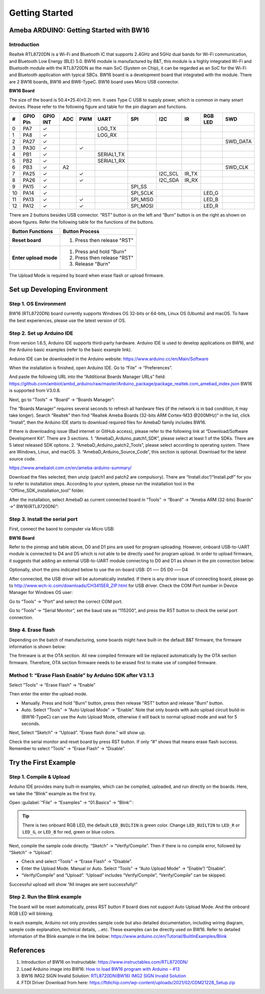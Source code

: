 ###############
Getting Started
###############

*******************************************
Ameba ARDUINO: Getting Started with BW16
*******************************************

Introduction 
=============

Realtek RTL8720DN is a Wi-Fi and Bluetooth IC that supports 2.4GHz and 5GHz dual bands for Wi-Fi communication, 
and Bluetooth Low Energy (BLE) 5.0. BW16 module is manufactured by B&T, this module is a highly integrated Wi-Fi and Bluetooth module with the RTL8720DN as the main SoC (System on Chip), 
it can be regarded as an SoC for the Wi-Fi and Bluetooth application with typical SBCs. BW16 board is a development board that integrated with the module. 
There are 2 BW16 boards, BW16 and BW6-TypeC. BW16 board uses Micro USB connector.

**BW16 Board**

.. image:: /media/ambd_arduino/BW16_getting_started/image1.png
   :align: center
   :width: 737
   :height: 601
   :scale: 80 %


The size of the board is 50.4*25.4(±0.2) mm. It uses Type C USB to supply power, which is common in many smart devices.
Please refer to the following figure and table for the pin diagram and functions.


.. image:: /media/ambd_arduino/BW16_getting_started/image2.png
   :align: center
   :width: 2502
   :height: 1210
   :scale: 49 %



==== ========= ========== ===== ====== ============== ============== ============ ======= ============ =============
#    GPIO Pin  GPIO INT   ADC   PWM    UART           SPI            I2C          IR      RGB LED      SWD
==== ========= ========== ===== ====== ============== ============== ============ ======= ============ =============
0    PA7       ✓                       LOG_TX        
1    PA8       ✓                       LOG_RX
2    PA27      ✓                                                                                       SWD_DATA
3    PA30      ✓                ✓                                                 
4    PB1       ✓                       SERIAL1_TX
5    PB2       ✓                       SERIAL1_RX
6    PB3       ✓          A2                                                                           SWD_CLK
7    PA25      ✓                ✓                                    I2C_SCL      IR_TX 
8    PA26      ✓                ✓                                    I2C_SDA      IR_RX
9    PA15      ✓                                      SPI_SS 
10   PA14      ✓                                      SPI_SCLK                            LED_G
11   PA13      ✓                ✓                     SPI_MISO                            LED_B
12   PA12      ✓                ✓                     SPI_MOSI                            LED_R
==== ========= ========== ===== ====== ============== ============== ============ ======= ============ =============

There are 2 buttons besides USB connector. “RST” button is on the left and “Burn” button is on the right as shown on above figures. 
Refer the following table for the functions of the buttons. 

+---------------------------+------------------------------------------+
| **Button Functions**      | **Button Process**                       |
+===========================+==========================================+
| **Reset board**           | 1. Press then release "RST"              |
+---------------------------+------------------------------------------+
| **Enter upload mode**     | 1. Press and hold "Burn"                 |
|                           |                                          |
|                           | 2. Press then release "RST"              |
|                           |                                          |
|                           | 3. Release "Burn"                        |
+---------------------------+------------------------------------------+

The Upload Mode is required by board when erase flash or upload firmware. 

**********************************
Set up Developing Environment
**********************************

Step 1. OS Environment
========================

BW16 (RTL8720DN) board currently supports Windows OS 32-bits or 64-bits, Linux OS (Ubuntu) and macOS. 
To have the best experiences, please use the latest version of OS.

Step 2. Set up Arduino IDE
===========================

From version 1.6.5, Arduino IDE supports third-party hardware. Arduino IDE is used to develop applications on BW16, and the Arduino basic examples (refer to the basic example link).

Arduino IDE can be downloaded in the Arduino website: https://www.arduino.cc/en/Main/Software

When the installation is finished, open Arduino IDE. Go to “File” -> “Preferences”.

And paste the following URL into the “Additional Boards Manager URLs” field: https://github.com/ambiot/ambd_arduino/raw/master/Arduino_package/package_realtek.com_amebad_index.json
BW16 is supported from V3.0.8.

Next, go to “Tools” -> “Board” -> “Boards Manager”:

.. image:: /media/ambd_arduino/BW16_getting_started/image3.png
   :align: center
   :width: 712
   :height: 886
   :scale: 70 %


The “Boards Manager” requires several seconds to refresh all hardware files (if the network is in bad condition, it may take longer). Search “Realtek” 
then find “Realtek Ameba Boards (32-bits ARM Cortex-M33 @200MHz)” in the list, click “Install”, then the Arduino IDE starts to download required files for AmebaD family includes BW16.

.. image:: /media/ambd_arduino/BW16_getting_started/image4.png
   :align: center
   :width: 602
   :height: 337

If there is downloading issue (Bad internet or GitHub access), please refer to the following link at “Download/Software Development Kit”. There are 3 sections.
1. “AmebaD_Arduino_patch1_SDK”, please select at least 1 of the SDKs. There are 5 latest released SDK options.
2. “AmebaD_Arduino_patch2_Tools”, please select according to operating system. There are Windows, Linux, and macOS.
3. “AmebaD_Arduino_Source_Code”, this section is optional. Download for the latest source code.

https://www.amebaiot.com.cn/en/ameba-arduino-summary/  

Download the files selected, then unzip (patch1 and patch2 are compulsory). 
There are “Install.doc”/“Install.pdf” for you to refer to installation steps. According to your system, please run the installation tool in the “Offline_SDK_installation_tool” folder.

After the installation, select AmebaD as current connected board in “Tools” -> “Board” -> “Ameba ARM (32-bits) Boards” ->” BW16(RTL8720DN)”:

.. image:: /media/ambd_arduino/BW16_getting_started/image5.png
   :align: center
   :width: 863
   :height: 888
   :scale: 67 %

Step 3. Install the serial port
================================

First, connect the baord to computer via Micro USB:

**BW16 Board**

.. image:: /media/ambd_arduino/BW16_getting_started/image6.png
   :align: center
   :width: 527
   :height: 1027
   :scale: 58 %

Refer to the pinmap and table above, D0 and D1 pins are used for program uploading. 
However, onboard USB-to-UART module is connected to D4 and D5 which is not able to be directly used for program upload. 
In order to upload firmware, it suggests that adding an external USB-to-UART module connecting to D0 and D1 as shown in the pin connection below:


.. image:: /media/ambd_arduino/BW16_getting_started/image7.png
   :align: center

Optionally, short the pins indicated below to use the on-board USB:
D1 ––– D5
D0 ––– D4

.. image:: /media/ambd_arduino/BW16_getting_started/image8.png
   :align: center

After connected, the USB driver will be automatically installed. If there is any driver issue of connecting board, 
please go to http://www.wch-ic.com/downloads/CH341SER_ZIP.html for USB driver. Check the COM Port number in Device Manager for Windows OS user: 

.. image:: /media/ambd_arduino/BW16_getting_started/image9.png
   :align: center



.. image:: /media/ambd_arduino/BW16_getting_started/image10.png
   :align: center

Go to “Tools” -> “Port” and select the correct COM port.  

.. image:: /media/ambd_arduino/BW16_getting_started/image11.png
   :align: center

Go to “Tools” -> “Serial Monitor”, set the baud rate as “115200”, and press the RST button to check the serial port connection.  

.. image:: /media/ambd_arduino/BW16_getting_started/image12.png
   :align: center


.. image:: /media/ambd_arduino/BW16_getting_started/image13.png
   :align: center


Step 4. Erase flash
====================

Depending on the batch of manufacturing, some boards might have built-in the default B&T firmware, the firmware information is shown below: 


.. image:: /media/ambd_arduino/BW16_getting_started/image14.png
   :align: center


The firmware is at the OTA section. All new compiled firmware will be replaced automatically by the OTA section firmware. 
Therefore, OTA section firmware needs to be erased first to make use of compiled firmware. 


Method 1: “Erase Flash Enable” by Arduino SDK after V3.1.3
===========================================================

Select “Tools” -> “Erase Flash” -> “Enable”


.. image:: /media/ambd_arduino/BW16_getting_started/image15.png
   :align: center


Then enter the enter the upload mode.

* Manually. Press and hold "Burn" button, press then release "RST" button and release "Burn” button.
* Auto. Select “Tools” -> “Auto Upload Mode” -> “Enable”. Note that only boards with auto upload circuit build-in (BW16-TypeC) can use the Auto Upload Mode, 
  otherwise it will back to normal upload mode and wait for 5 seconds. 

Next, Select “Sketch” -> “Upload”. “Erase flash done.” will show up.  

.. image:: /media/ambd_arduino/BW16_getting_started/image16.png
   :align: center

.. image:: /media/ambd_arduino/BW16_getting_started/image17.png
   :align: center

Check the serial monitor and reset board by press RST button. If only “#” shows that means erase flash success. Remember to select “Tools” -> “Erase Flash” -> “Disable”. 

.. image:: /media/ambd_arduino/BW16_getting_started/image18.png
   :align: center


*********************************
Try the First Example
*********************************

Step 1. Compile & Upload
============================

Arduino IDE provides many built-in examples, which can be compiled, uploaded, and run directly on the boards. 
Here, we take the “Blink” example as the first try.

Open :guilabel:`“File” -> “Examples” -> “01.Basics” -> “Blink”`:

.. image:: /media/ambd_arduino/BW16_getting_started/image19.png
   :align: center

.. image:: /media/ambd_arduino/BW16_getting_started/image20.png
   :align: center


.. tip::
   There is two onboard RGB LED, the default ``LED_BUILTIN`` is green color. Change 
   ``LED_BUILTIN`` to ``LED_R`` or ``LED_G``, or ``LED_B`` for red, green or blue colors.

Next, compile the sample code directly. “Sketch” -> “Verify/Compile”. Then if there is no compile error, followed by “Sketch” -> “Upload”.  

*	Check and select “Tools” -> “Erase Flash” -> “Disable”.
*	Enter the Upload Mode. Manual or Auto. Select “Tools” -> “Auto Upload Mode” -> “Enable”/ ”Disable”.
*	“Verify/Compile” and “Upload”. “Upload” includes “Verify/Compile”, “Verify/Compile” can be skipped.

Successful upload will show “All images are sent successfully!”


Step 2. Run the Blink example
===============================

The board will be reset automatically, press RST button if board does not support Auto Upload Mode. And the onboard RGB LED will blinking. 

In each example, Arduino not only provides sample code but also detailed documentation, including wiring diagram, sample code explanation, technical details, …etc. 
These examples can be directly used on BW16. Refer to detailed information of the Blink example in the link below: https://www.arduino.cc/en/Tutorial/BuiltInExamples/Blink

*********************************
References
*********************************

#. Introduction of BW16 on Instructable:
   https://www.instructables.com/RTL8720DN/
#. Load Arduino image into BW16:
   `How to load BW16 program with Arduino – #13 <https://forum.amebaiot.com/t/how-to-load-bw16-program-with-arduino/517/13>`_
#. BW16 IMG2 SIGN Invalid Solution:
   `RTL8720DN(BW16) IMG2 SIGN Invalid Solution <https://forum.amebaiot.com/t/rtl8720dn-bw16-img2-sign-invalid-solution/669>`_
#. FTDI Driver Download from here:
   https://ftdichip.com/wp-content/uploads/2021/02/CDM21228_Setup.zip
 
